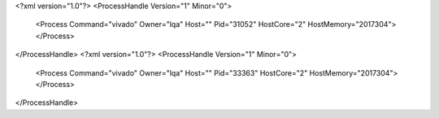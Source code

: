 <?xml version="1.0"?>
<ProcessHandle Version="1" Minor="0">
    <Process Command="vivado" Owner="lqa" Host="" Pid="31052" HostCore="2" HostMemory="2017304">
    </Process>
</ProcessHandle>
<?xml version="1.0"?>
<ProcessHandle Version="1" Minor="0">
    <Process Command="vivado" Owner="lqa" Host="" Pid="33363" HostCore="2" HostMemory="2017304">
    </Process>
</ProcessHandle>
